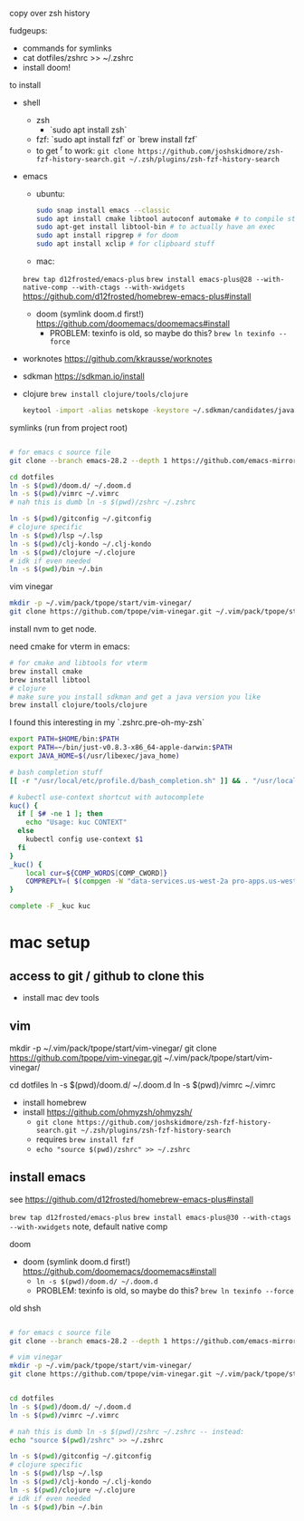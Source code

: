 copy over zsh history

fudgeups:
- commands for symlinks
- cat dotfiles/zshrc >> ~/.zshrc
- install doom!

to install

- shell
  - zsh
    - `sudo apt install zsh`
  - fzf: `sudo apt install fzf` or `brew install fzf`
  - to get ^r to work:
     =git clone https://github.com/joshskidmore/zsh-fzf-history-search.git ~/.zsh/plugins/zsh-fzf-history-search=
- emacs
  - ubuntu:
    #+begin_src sh
sudo snap install emacs --classic
sudo apt install cmake libtool autoconf automake # to compile stuff
sudo apt-get install libtool-bin # to actually have an exec
sudo apt install ripgrep # for doom
sudo apt install xclip # for clipboard stuff
    #+end_src
  - mac:
  =brew tap d12frosted/emacs-plus=
  =brew install emacs-plus@28 --with-native-comp --with-ctags --with-xwidgets=
  https://github.com/d12frosted/homebrew-emacs-plus#install
  - doom (symlink doom.d first!) https://github.com/doomemacs/doomemacs#install
    - PROBLEM: texinfo is old, so maybe do this? =brew ln texinfo --force=
- worknotes https://github.com/kkrausse/worknotes
- sdkman https://sdkman.io/install
- clojure =brew install clojure/tools/clojure=
  #+begin_src bash
  keytool -import -alias netskope -keystore ~/.sdkman/candidates/java/17.0.5-zulu/zulu-17.jdk/Contents/Home/lib/security/cacerts -file /Library/netskope-cert-bundle.pem
  #+end_src

symlinks (run from project root)

#+begin_src bash

# for emacs c source file
git clone --branch emacs-28.2 --depth 1 https://github.com/emacs-mirror/emacs doom.d/repos/emacs

cd dotfiles
ln -s $(pwd)/doom.d/ ~/.doom.d
ln -s $(pwd)/vimrc ~/.vimrc
# nah this is dumb ln -s $(pwd)/zshrc ~/.zshrc

ln -s $(pwd)/gitconfig ~/.gitconfig
# clojure specific
ln -s $(pwd)/lsp ~/.lsp
ln -s $(pwd)/clj-kondo ~/.clj-kondo
ln -s $(pwd)/clojure ~/.clojure
# idk if even needed
ln -s $(pwd)/bin ~/.bin
#+end_src

vim vinegar

#+begin_src bash
mkdir -p ~/.vim/pack/tpope/start/vim-vinegar/
git clone https://github.com/tpope/vim-vinegar.git ~/.vim/pack/tpope/start/vim-vinegar/
#+end_src


install nvm to get node.

need cmake for vterm in emacs:

#+begin_src bash
# for cmake and libtools for vterm
brew install cmake
brew install libtool
# clojure
# make sure you install sdkman and get a java version you like
brew install clojure/tools/clojure
#+end_src



I found this interesting in my `.zshrc.pre-oh-my-zsh`

#+begin_src bash
export PATH=$HOME/bin:$PATH
export PATH=~/bin/just-v0.8.3-x86_64-apple-darwin:$PATH
export JAVA_HOME=$(/usr/libexec/java_home)

# bash completion stuff
[[ -r "/usr/local/etc/profile.d/bash_completion.sh" ]] && . "/usr/local/etc/profile.d/bash_completion.sh"

# kubectl use-context shortcut with autocomplete
kuc() {
  if [ $# -ne 1 ]; then
    echo "Usage: kuc CONTEXT"
  else
    kubectl config use-context $1
  fi
}
_kuc() {
    local cur=${COMP_WORDS[COMP_CWORD]}
    COMPREPLY=( $(compgen -W "data-services.us-west-2a pro-apps.us-west-2a pro-apps.us-west-2b pro-apps.eu-central-1b pro-apps.eu-central-1c pro-apps.ap-southeast-1b.prod.pages pro-apps.ap-southeast-1c.prod.pages consumer-apps.us-west-2a consumer-apps.us-west-2b" -- $cur) )
}

complete -F _kuc kuc
#+end_src

* mac setup

** access to git / github to clone this
  - install mac dev tools
** vim
# vim vinegar
mkdir -p ~/.vim/pack/tpope/start/vim-vinegar/
git clone https://github.com/tpope/vim-vinegar.git ~/.vim/pack/tpope/start/vim-vinegar/

cd dotfiles
ln -s $(pwd)/doom.d/ ~/.doom.d
ln -s $(pwd)/vimrc ~/.vimrc

- install homebrew
- install https://github.com/ohmyzsh/ohmyzsh/
  - =git clone https://github.com/joshskidmore/zsh-fzf-history-search.git ~/.zsh/plugins/zsh-fzf-history-search=
  - requires =brew install fzf=
  - =echo "source $(pwd)/zshrc" >> ~/.zshrc=
** install emacs
  
  see https://github.com/d12frosted/homebrew-emacs-plus#install

  =brew tap d12frosted/emacs-plus=
  =brew install emacs-plus@30 --with-ctags --with-xwidgets=
note, default native comp

doom
  - doom (symlink doom.d first!) https://github.com/doomemacs/doomemacs#install
    - =ln -s $(pwd)/doom.d/ ~/.doom.d=
    - PROBLEM: texinfo is old, so maybe do this? =brew ln texinfo --force=


old shsh
#+begin_src sh

# for emacs c source file
git clone --branch emacs-28.2 --depth 1 https://github.com/emacs-mirror/emacs doom.d/repos/emacs

# vim vinegar
mkdir -p ~/.vim/pack/tpope/start/vim-vinegar/
git clone https://github.com/tpope/vim-vinegar.git ~/.vim/pack/tpope/start/vim-vinegar/


cd dotfiles
ln -s $(pwd)/doom.d/ ~/.doom.d
ln -s $(pwd)/vimrc ~/.vimrc

# nah this is dumb ln -s $(pwd)/zshrc ~/.zshrc -- instead:
echo "source $(pwd)/zshrc" >> ~/.zshrc

ln -s $(pwd)/gitconfig ~/.gitconfig
# clojure specific
ln -s $(pwd)/lsp ~/.lsp
ln -s $(pwd)/clj-kondo ~/.clj-kondo
ln -s $(pwd)/clojure ~/.clojure
# idk if even needed
ln -s $(pwd)/bin ~/.bin
#+end_src
